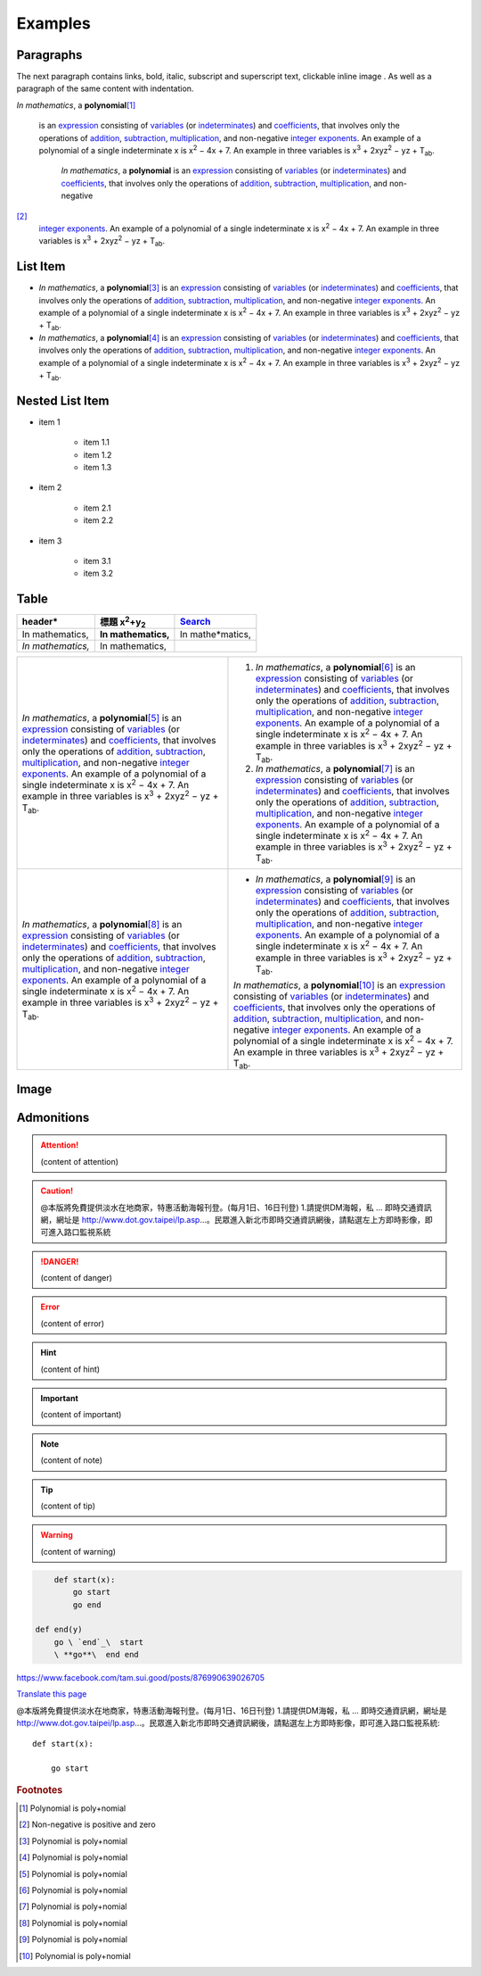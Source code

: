 
.. _h17cf336a3119355a1c01f75426961:

Examples
********

.. _h1f81a111a3e4cd44467728753e5f73:

Paragraphs
==========

The next paragraph contains links, bold, italic, subscript and superscript text, clickable inline image . As well as a paragraph of the same content with indentation.

\ *In mathematics*\ , \ |IMG1|\  a \ **polynomial**\ 
\ [#F1]_\ 
 is an \ `expression`_\  consisting of \ `variables`_\  (or \ `indeterminates`_\ ) and \ `coefficients`_\ , that involves only the operations of \ `addition`_\ , \ `subtraction`_\ , \ `multiplication`_\ , and non-negative \ `integer`_\  \ `exponents`_\ . An example of a polynomial of a single indeterminate x is x\ :sup:`2`\  − 4x + 7. An example in three variables is x\ :sup:`3`\  + 2xyz\ :sup:`2`\  − yz + T\ :sub:`ab`\ . 

        \ *In mathematics*\ , \ |IMG2|\          a \ **polynomial**\  is an \ `expression`_\  consisting of \ `variables`_\  (or \ `indeterminates`_\ ) and \ `coefficients`_\ , that involves only the operations of \ `addition`_\ , \ `subtraction`_\ , \ `multiplication`_\ , and non-negative
\ [#F2]_\ 
         \ `integer`_\  \ `exponents`_\ . An example of a polynomial of a single indeterminate x is x\ :sup:`2`\  − 4x + 7. An example in three variables is x\ :sup:`3`\  + 2xyz\ :sup:`2`\  − yz +  T\ :sub:`ab`\ .

.. _h3f7b121e3b34193166765e7a56202b48:

List Item
=========

* \ *In mathematics*\ , \ |IMG3|\  a \ **polynomial**\ \ [#F3]_\  is an \ `expression`_\  consisting of \ `variables`_\  (or \ `indeterminates`_\ ) and \ `coefficients`_\ , that involves only the operations of \ `addition`_\ , \ `subtraction`_\ , \ `multiplication`_\ , and non-negative \ `integer`_\  \ `exponents`_\ . An example of a polynomial of a single indeterminate x is x\ :sup:`2`\  − 4x + 7. An example in three variables is x\ :sup:`3`\  + 2xyz\ :sup:`2`\  − yz + T\ :sub:`ab`\ . 
* \ *In mathematics*\ , \ |IMG4|\  a \ **polynomial**\ \ [#F4]_\  is an \ `expression`_\  consisting of \ `variables`_\  (or \ `indeterminates`_\ ) and \ `coefficients`_\ , that involves only the operations of \ `addition`_\ , \ `subtraction`_\ , \ `multiplication`_\ , and non-negative \ `integer`_\  \ `exponents`_\ . An example of a polynomial of a single indeterminate x is x\ :sup:`2`\  − 4x + 7. An example in three variables is x\ :sup:`3`\  + 2xyz\ :sup:`2`\  − yz + T\ :sub:`ab`\ . 

.. _h1e7b7c356c1a63272445567d455a317e:

Nested List Item
================

* item 1

    * item 1.1
    * item 1.2
    * item 1.3

* item 2

    * item 2.1
    * item 2.2

* item 3

    * item 3.1
    * item 3.2

.. _h513c5b795d5d185d1c203d7e75205f41:

Table
=====

.. _h2c1d74277104e41780968148427e:





+---------------------+--------------------------------+----------------+
|header*              |標題 x\ :sup:`2`\ +y\ :sub:`2`\ |\ `Search`_\    |
+=====================+================================+================+
|In mathematics,      |\ **In mathematics,**\          |In mathe*matics,|
+---------------------+--------------------------------+----------------+
|\ *In mathematics,*\ |In mathematics,                 |                |
+---------------------+--------------------------------+----------------+


+---------------------------------------------------------------------------------------------------------------------------------------------------------------------------------------------------------------------------------------------------------------------------------------------------------------------------------------------------------------------------------------------------------------------------------------------------------------------------------------------------------+------------------------------------------------------------------------------------------------------------------------------------------------------------------------------------------------------------------------------------------------------------------------------------------------------------------------------------------------------------------------------------------------------------------------------------------------------------------------------------------------------------+
|\ *In mathematics*\ , \ |IMG5|\  a \ **polynomial**\ \ [#F5]_\  is an \ `expression`_\  consisting of \ `variables`_\  (or \ `indeterminates`_\ ) and \ `coefficients`_\ , that involves only the operations of \ `addition`_\ , \ `subtraction`_\ , \ `multiplication`_\ , and non-negative \ `integer`_\  \ `exponents`_\ . An example of a polynomial of a single indeterminate x is x\ :sup:`2`\  − 4x + 7. An example in three variables is x\ :sup:`3`\  + 2xyz\ :sup:`2`\  − yz + T\ :sub:`ab`\ . |#. \ *In mathematics*\ , \ |IMG6|\  a \ **polynomial**\ \ [#F6]_\  is an \ `expression`_\  consisting of \ `variables`_\  (or \ `indeterminates`_\ ) and \ `coefficients`_\ , that involves only the operations of \ `addition`_\ , \ `subtraction`_\ , \ `multiplication`_\ , and non-negative \ `integer`_\  \ `exponents`_\ . An example of a polynomial of a single indeterminate x is x\ :sup:`2`\  − 4x + 7. An example in three variables is x\ :sup:`3`\  + 2xyz\ :sup:`2`\  − yz + T\ :sub:`ab`\ . |
|                                                                                                                                                                                                                                                                                                                                                                                                                                                                                                         |#. \ *In mathematics*\ , \ |IMG7|\  a \ **polynomial**\ \ [#F7]_\  is an \ `expression`_\  consisting of \ `variables`_\  (or \ `indeterminates`_\ ) and \ `coefficients`_\ , that involves only the operations of \ `addition`_\ , \ `subtraction`_\ , \ `multiplication`_\ , and non-negative \ `integer`_\  \ `exponents`_\ . An example of a polynomial of a single indeterminate x is x\ :sup:`2`\  − 4x + 7. An example in three variables is x\ :sup:`3`\  + 2xyz\ :sup:`2`\  − yz + T\ :sub:`ab`\ . |
+---------------------------------------------------------------------------------------------------------------------------------------------------------------------------------------------------------------------------------------------------------------------------------------------------------------------------------------------------------------------------------------------------------------------------------------------------------------------------------------------------------+------------------------------------------------------------------------------------------------------------------------------------------------------------------------------------------------------------------------------------------------------------------------------------------------------------------------------------------------------------------------------------------------------------------------------------------------------------------------------------------------------------+
|\ *In mathematics*\ , \ |IMG8|\  a \ **polynomial**\ \ [#F8]_\  is an \ `expression`_\  consisting of \ `variables`_\  (or \ `indeterminates`_\ ) and \ `coefficients`_\ , that involves only the operations of \ `addition`_\ , \ `subtraction`_\ , \ `multiplication`_\ , and non-negative \ `integer`_\  \ `exponents`_\ . An example of a polynomial of a single indeterminate x is x\ :sup:`2`\  − 4x + 7. An example in three variables is x\ :sup:`3`\  + 2xyz\ :sup:`2`\  − yz + T\ :sub:`ab`\ . |* \ *In mathematics*\ , \ |IMG9|\  a \ **polynomial**\ \ [#F9]_\  is an \ `expression`_\  consisting of \ `variables`_\  (or \ `indeterminates`_\ ) and \ `coefficients`_\ , that involves only the operations of \ `addition`_\ , \ `subtraction`_\ , \ `multiplication`_\ , and non-negative \ `integer`_\  \ `exponents`_\ . An example of a polynomial of a single indeterminate x is x\ :sup:`2`\  − 4x + 7. An example in three variables is x\ :sup:`3`\  + 2xyz\ :sup:`2`\  − yz + T\ :sub:`ab`\ .  |
|                                                                                                                                                                                                                                                                                                                                                                                                                                                                                                         |                                                                                                                                                                                                                                                                                                                                                                                                                                                                                                            |
|                                                                                                                                                                                                                                                                                                                                                                                                                                                                                                         |\ *In mathematics*\ , \ |IMG10|\  a \ **polynomial**\ \ [#F10]_\  is an \ `expression`_\  consisting of \ `variables`_\  (or \ `indeterminates`_\ ) and \ `coefficients`_\ , that involves only the operations of \ `addition`_\ , \ `subtraction`_\ , \ `multiplication`_\ , and non-negative \ `integer`_\  \ `exponents`_\ . An example of a polynomial of a single indeterminate x is x\ :sup:`2`\  − 4x + 7. An example in three variables is x\ :sup:`3`\  + 2xyz\ :sup:`2`\  − yz + T\ :sub:`ab`\ .  |
+---------------------------------------------------------------------------------------------------------------------------------------------------------------------------------------------------------------------------------------------------------------------------------------------------------------------------------------------------------------------------------------------------------------------------------------------------------------------------------------------------------+------------------------------------------------------------------------------------------------------------------------------------------------------------------------------------------------------------------------------------------------------------------------------------------------------------------------------------------------------------------------------------------------------------------------------------------------------------------------------------------------------------+

.. _h425360541a6d36a14487962c584b8:

Image
=====

\ |IMG11|\ 

.. _h10487d767c3543552c4f797d453d593f:

Admonitions
===========


.. Attention:: 

    (content of attention)


.. Caution:: 

    @本版將免費提供淡水在地商家，特惠活動海報刊登。(每月1日、16日刊登) 1.請提供DM海報，私 ... 即時交通資訊網，網址是 http://www.dot.gov.taipei/lp.asp…。民眾進入新北市即時交通資訊網後，請點選左上方即時影像，即可進入路口監視系統


.. Danger:: 

    (content of danger)


.. Error:: 

    (content of error)


.. Hint:: 

    (content of hint)


.. Important:: 

    (content of important)


.. Note:: 

    (content of note)


.. Tip:: 

    (content of tip)


.. Warning:: 

    (content of warning)


.. Code:: 

        def start(x):
            go start
            go end

    def end(y)
        go \ `end`_\  start
        \ **go**\  end end

https://www.facebook.com/tam.sui.good/posts/876990639026705

\ `Translate this page`_\ 

@本版將免費提供淡水在地商家，特惠活動海報刊登。(每月1日、16日刊登) 1.請提供DM海報，私 ... 即時交通資訊網，網址是 http://www.dot.gov.taipei/lp.asp…。民眾進入新北市即時交通資訊網後，請點選左上方即時影像，即可進入路口監視系統::

    def start(x):

        go start

.. _`expression`: https://en.wikipedia.org/wiki/Expression_(mathematics)
.. _`variables`: https://en.wikipedia.org/wiki/Variable_(mathematics)
.. _`indeterminates`: https://en.wikipedia.org/wiki/Indeterminate_(variable)
.. _`coefficients`: https://en.wikipedia.org/wiki/Coefficient
.. _`addition`: https://en.wikipedia.org/wiki/Addition
.. _`subtraction`: https://en.wikipedia.org/wiki/Subtraction
.. _`multiplication`: https://en.wikipedia.org/wiki/Multiplication
.. _`integer`: https://en.wikipedia.org/wiki/Integer
.. _`exponents`: https://en.wikipedia.org/wiki/Exponentiation
.. _`Search`: http://www.google.com
.. _`end`: http://www.google.com
.. _`Translate this page`: https://translate.google.com.tw/translate?hl=en&sl=zh-TW&u=https://www.facebook.com/tam.sui.good/posts/876990639026705&prev=search


.. rubric:: Footnotes

.. [#f1]  Polynomial is poly+nomial
.. [#f2]  Non-negative is positive and zero
.. [#f3]  Polynomial is poly+nomial
.. [#f4]  Polynomial is poly+nomial
.. [#f5]  Polynomial is poly+nomial
.. [#f6]  Polynomial is poly+nomial
.. [#f7]  Polynomial is poly+nomial
.. [#f8]  Polynomial is poly+nomial
.. [#f9]  Polynomial is poly+nomial
.. [#f10]  Polynomial is poly+nomial

.. |IMG1| image:: examples/examples_1.png
   :height: 73 px
   :width: 73 px
   :target: http://www.google.com

.. |IMG2| image:: examples/examples_2.png
   :height: 73 px
   :width: 73 px
   :target: http://www.google.com

.. |IMG3| image:: examples/examples_3.png
   :height: 73 px
   :width: 73 px
   :target: http://www.google.com

.. |IMG4| image:: examples/examples_4.png
   :height: 73 px
   :width: 73 px
   :target: http://www.google.com

.. |IMG5| image:: examples/examples_5.png
   :height: 73 px
   :width: 73 px
   :target: http://www.google.com

.. |IMG6| image:: examples/examples_6.png
   :height: 73 px
   :width: 73 px
   :target: http://www.google.com

.. |IMG7| image:: examples/examples_7.png
   :height: 73 px
   :width: 73 px
   :target: http://www.google.com

.. |IMG8| image:: examples/examples_8.png
   :height: 73 px
   :width: 73 px
   :target: http://www.google.com

.. |IMG9| image:: examples/examples_9.png
   :height: 73 px
   :width: 73 px
   :target: http://www.google.com

.. |IMG10| image:: examples/examples_10.png
   :height: 73 px
   :width: 73 px
   :target: http://www.google.com

.. |IMG11| image:: examples/examples_11.png
   :height: 150 px
   :width: 150 px

